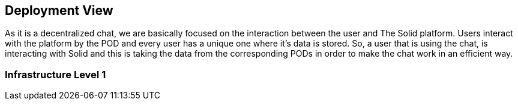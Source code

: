[[section-deployment-view]]


== Deployment View

As it is a decentralized chat, we are basically focused on the interaction between the user and The Solid platform.
Users interact with the platform by the POD and every user has a unique one where it's data is stored.
So, a user that is using the chat, is interacting with Solid and this is taking the data from the corresponding PODs in order to make the chat work in an efficient way. 

=== Infrastructure Level 1

//diagram





